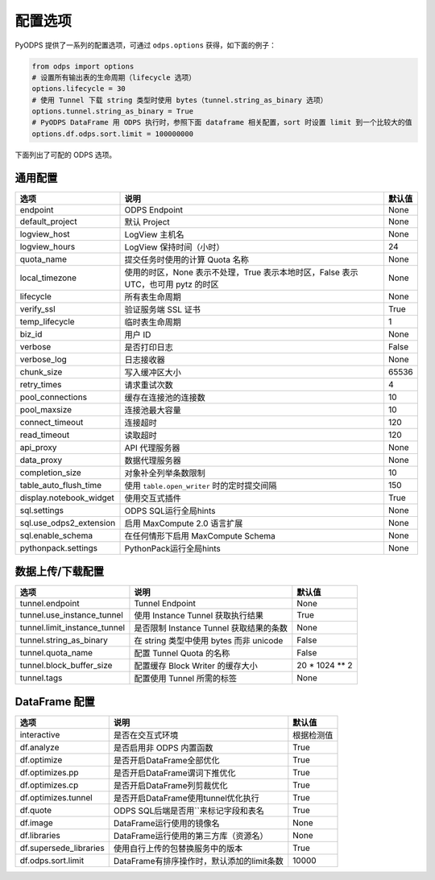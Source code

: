.. _options:

==============
配置选项
==============


PyODPS 提供了一系列的配置选项，可通过 ``odps.options`` 获得，如下面的例子：

.. code-block:: python

    from odps import options
    # 设置所有输出表的生命周期（lifecycle 选项）
    options.lifecycle = 30
    # 使用 Tunnel 下载 string 类型时使用 bytes（tunnel.string_as_binary 选项）
    options.tunnel.string_as_binary = True
    # PyODPS DataFrame 用 ODPS 执行时，参照下面 dataframe 相关配置，sort 时设置 limit 到一个比较大的值
    options.df.odps.sort.limit = 100000000

下面列出了可配的 ODPS 选项。

通用配置
===============

.. csv-table::
   :header-rows: 1

   "选项", "说明", "默认值"
   "endpoint", "ODPS Endpoint", "None"
   "default_project", "默认 Project", "None"
   "logview_host", "LogView 主机名", "None"
   "logview_hours", "LogView 保持时间（小时）", "24"
   "quota_name", "提交任务时使用的计算 Quota 名称", "None"
   "local_timezone", "使用的时区，None 表示不处理，True 表示本地时区，False 表示 UTC，也可用 pytz 的时区", "None"
   "lifecycle", "所有表生命周期", "None"
   "verify_ssl", "验证服务端 SSL 证书", "True"
   "temp_lifecycle", "临时表生命周期", "1"
   "biz_id", "用户 ID", "None"
   "verbose", "是否打印日志", "False"
   "verbose_log", "日志接收器", "None "
   "chunk_size", "写入缓冲区大小", "65536"
   "retry_times", "请求重试次数", "4"
   "pool_connections", "缓存在连接池的连接数", "10"
   "pool_maxsize", "连接池最大容量", "10"
   "connect_timeout", "连接超时", "120"
   "read_timeout", "读取超时", "120"
   "api_proxy", "API 代理服务器", "None"
   "data_proxy", "数据代理服务器", "None"
   "completion_size", "对象补全列举条数限制", "10"
   "table_auto_flush_time", "使用 ``table.open_writer`` 时的定时提交间隔", "150"
   "display.notebook_widget", "使用交互式插件", "True"
   "sql.settings", "ODPS SQL运行全局hints", "None"
   "sql.use_odps2_extension", "启用 MaxCompute 2.0 语言扩展", "None"
   "sql.enable_schema", "在任何情形下启用 MaxCompute Schema", "None"
   "pythonpack.settings", "PythonPack运行全局hints", "None"

数据上传/下载配置
==================

.. csv-table::
   :header-rows: 1

   "选项", "说明", "默认值"
   "tunnel.endpoint", "Tunnel Endpoint", "None"
   "tunnel.use_instance_tunnel", "使用 Instance Tunnel 获取执行结果", "True"
   "tunnel.limit_instance_tunnel", "是否限制 Instance Tunnel 获取结果的条数", "None"
   "tunnel.string_as_binary", "在 string 类型中使用 bytes 而非 unicode", "False"
   "tunnel.quota_name", "配置 Tunnel Quota 的名称", "False"
   "tunnel.block_buffer_size", "配置缓存 Block Writer 的缓存大小", "20 * 1024 ** 2"
   "tunnel.tags", "配置使用 Tunnel 所需的标签", "None"

DataFrame 配置
==================

.. csv-table::
   :header-rows: 1

   "选项", "说明", "默认值"
   "interactive", "是否在交互式环境", "根据检测值"
   "df.analyze", "是否启用非 ODPS 内置函数", "True"
   "df.optimize", "是否开启DataFrame全部优化", "True"
   "df.optimizes.pp", "是否开启DataFrame谓词下推优化", "True"
   "df.optimizes.cp", "是否开启DataFrame列剪裁优化", "True"
   "df.optimizes.tunnel", "是否开启DataFrame使用tunnel优化执行", "True"
   "df.quote", "ODPS SQL后端是否用``来标记字段和表名", "True"
   "df.image", "DataFrame运行使用的镜像名", "None"
   "df.libraries", "DataFrame运行使用的第三方库（资源名）", "None"
   "df.supersede_libraries", "使用自行上传的包替换服务中的版本", "True"
   "df.odps.sort.limit", "DataFrame有排序操作时，默认添加的limit条数", "10000"
